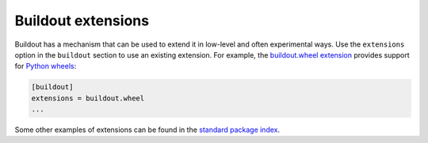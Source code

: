 ===================
Buildout extensions
===================

Buildout has a mechanism that can be used to extend it in low-level
and often experimental ways.  Use the ``extensions`` option in the
``buildout`` section to use an existing extension. For example, the
`buildout.wheel extension
<https://github.com/buildout/buildout.wheel>`_ provides support for
`Python wheels <http://pythonwheels.com/>`_:

.. code-block:: ini

  [buildout]
  extensions = buildout.wheel
  ...

Some other examples of extensions can be found in the `standard
package index <https://pypi.org/search/?q=&o=&c=Framework+%3A%3A+Buildout+%3A%3A+Extension>`_.
